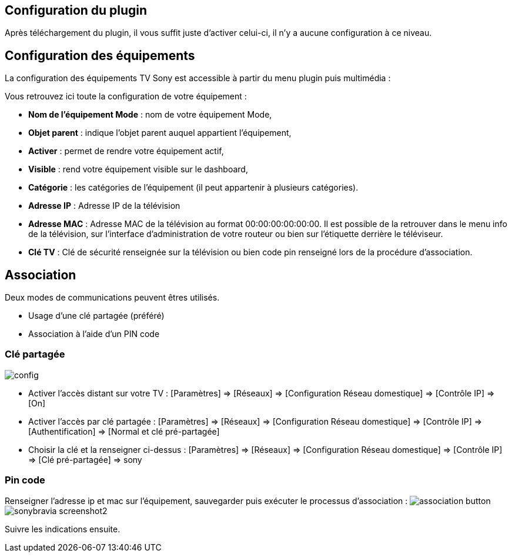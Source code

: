 == Configuration du plugin

Après téléchargement du plugin, il vous suffit juste d'activer celui-ci, il n'y a aucune configuration à ce niveau.

== Configuration des équipements

La configuration des équipements TV Sony est accessible à partir du menu plugin puis multimédia : 

Vous retrouvez ici toute la configuration de votre équipement : 

* *Nom de l'équipement Mode* : nom de votre équipement Mode,
* *Objet parent* : indique l'objet parent auquel appartient l'équipement,
* *Activer* : permet de rendre votre équipement actif,
* *Visible* : rend votre équipement visible sur le dashboard,
* *Catégorie* : les catégories de l'équipement (il peut appartenir à plusieurs catégories).

* *Adresse IP* : Adresse IP de la télévision
* *Adresse MAC* : Adresse MAC de la télévision au format 00:00:00:00:00:00. Il est possible de la retrouver dans le menu info de la télévision, sur l'interface d'administration de votre routeur ou bien sur l'étiquette derrière le téléviseur.
* *Clé TV* : Clé de sécurité renseignée sur la télévision ou bien code pin renseigné lors de la procédure d'association.


== Association

Deux modes de communications peuvent êtres utilisés.

* Usage d'une clé partagée (préféré)
* Association à l'aide d'un PIN code

=== Clé partagée

image:../images/config.png[]

** Activer l'accès distant sur votre TV : [Paramètres] => [Réseaux] => [Configuration Réseau domestique] => [Contrôle IP] => [On]
** Activer l'accès par clé partagée : [Paramètres] => [Réseaux] => [Configuration Réseau domestique] => [Contrôle IP] => [Authentification] => [Normal et clé pré-partagée]
** Choisir la clé et la renseigner ci-dessus : [Paramètres] => [Réseaux] => [Configuration Réseau domestique] => [Contrôle IP] => [Clé pré-partagée] => sony

=== Pin code

Renseigner l'adresse ip et mac sur l'équipement, sauvegarder puis exécuter le processus d'association :
image:../images/association_button.png[]
image:../images/sonybravia_screenshot2.png[]

Suivre les indications ensuite. 

